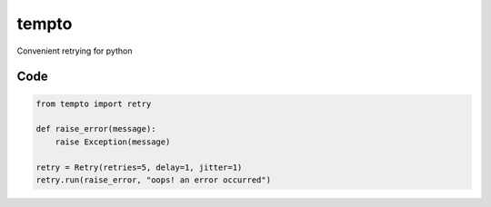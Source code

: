 tempto
=====
Convenient retrying for python

Code
""""""""

.. code:: python

    from tempto import retry

    def raise_error(message):
        raise Exception(message)

    retry = Retry(retries=5, delay=1, jitter=1)
    retry.run(raise_error, "oops! an error occurred")
